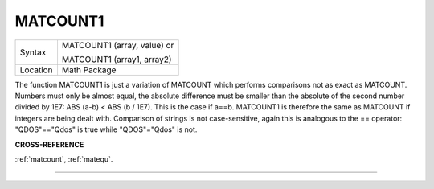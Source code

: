 ..  _matcount1:

MATCOUNT1
=========

+----------+------------------------------------------------------------------+
| Syntax   | MATCOUNT1 (array, value)  or                                     |
|          |                                                                  |
|          | MATCOUNT1 (array1, array2)                                       |
+----------+------------------------------------------------------------------+
| Location | Math Package                                                     |
+----------+------------------------------------------------------------------+

The function MATCOUNT1 is just a variation of MATCOUNT which performs
comparisons not as exact as MATCOUNT. Numbers must only be almost equal,
the absolute difference must be smaller than the absolute of the second
number divided by 1E7: ABS (a-b) < ABS (b / 1E7). This is the case if
a==b. MATCOUNT1 is therefore the same as MATCOUNT if integers are being
dealt with. Comparison of strings is not case-sensitive, again this is
analogous to the == operator: "QDOS"=="Qdos" is true while "QDOS"="Qdos" is not.

**CROSS-REFERENCE**

:ref:`matcount`,
:ref:`matequ`.

--------------


